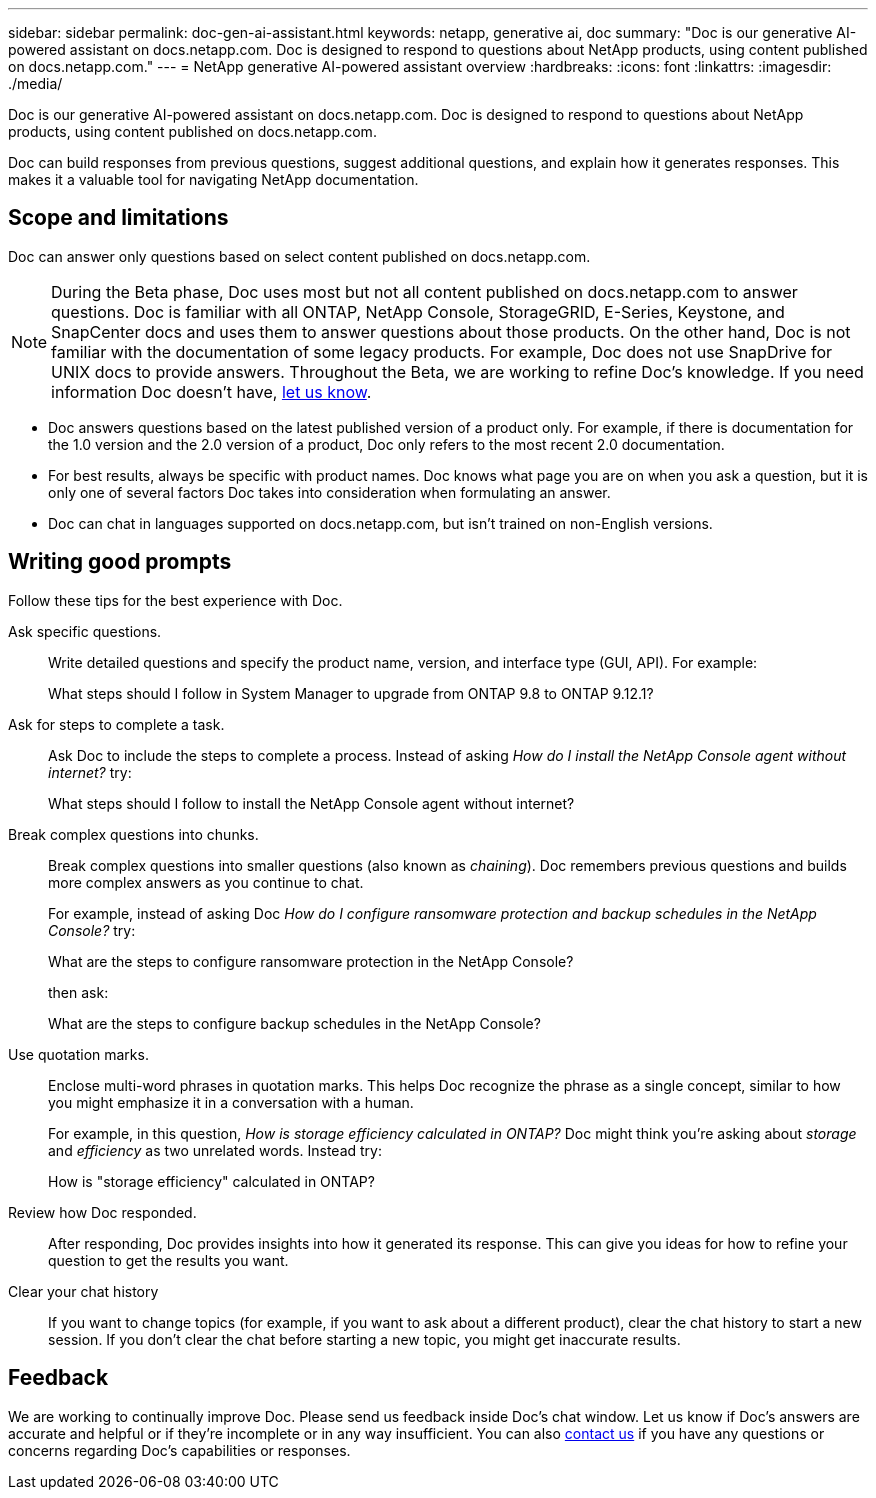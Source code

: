 ---
sidebar: sidebar
permalink: doc-gen-ai-assistant.html
keywords: netapp, generative ai, doc
summary: "Doc is our generative AI-powered assistant on docs.netapp.com. Doc is designed to respond to questions about NetApp products, using content published on docs.netapp.com."
---
= NetApp generative AI-powered assistant overview
:hardbreaks:
:icons: font
:linkattrs:
:imagesdir: ./media/

[.lead]
Doc is our generative AI-powered assistant on docs.netapp.com. Doc is designed to respond to questions about NetApp products, using content published on docs.netapp.com.

Doc can build responses from previous questions, suggest additional questions, and explain how it generates responses. This makes it a valuable tool for navigating NetApp documentation.

== Scope and limitations
Doc can answer only questions based on select content published on docs.netapp.com.

NOTE: During the Beta phase, Doc uses most but not all content published on docs.netapp.com to answer questions. Doc is familiar with all ONTAP, NetApp Console, StorageGRID, E-Series, Keystone, and SnapCenter docs and uses them to answer questions about those products. On the other hand, Doc is not familiar with the documentation of some legacy products. For example, Doc does not use SnapDrive for UNIX docs to provide answers. Throughout the Beta, we are working to refine Doc's knowledge. If you need information Doc doesn't have, mailto:ng-doccomments@netapp.com[let us know].

* Doc answers questions based on the latest published version of a product only. For example, if there is documentation for the 1.0 version and the 2.0 version of a product, Doc only refers to the most recent 2.0 documentation.
* For best results, always be specific with product names. Doc knows what page you are on when you ask a question, but it is only one of several factors Doc takes into consideration when formulating an answer. 
* Doc can chat in languages supported on docs.netapp.com, but isn't trained on non-English versions. 

== Writing good prompts
Follow these tips for the best experience with Doc.

Ask specific questions.:: Write detailed questions and specify the product name, version, and interface type (GUI, API). For example:
+
====
What steps should I follow in System Manager to upgrade from ONTAP 9.8 to ONTAP 9.12.1?
====

Ask for steps to complete a task.:: Ask Doc to include the steps to complete a process. Instead of asking _How do I install the NetApp Console agent without internet?_ try:
+
====
What steps should I follow to install the NetApp Console agent without internet?
====

Break complex questions into chunks.:: Break complex questions into smaller questions (also known as _chaining_). Doc remembers previous questions and builds more complex answers as you continue to chat. 
+
For example, instead of asking Doc _How do I configure ransomware protection and backup schedules in the NetApp Console?_ try:
+
====
What are the steps to configure ransomware protection in the NetApp Console?
====
+
then ask:
+
====
What are the steps to configure backup schedules in the NetApp Console?
====

Use quotation marks.:: Enclose multi-word phrases in quotation marks. This helps Doc recognize the phrase as a single concept, similar to how you might emphasize it in a conversation with a human.
+
For example, in this question, _How is storage efficiency calculated in ONTAP?_ Doc might think you're asking about _storage_ and _efficiency_ as two unrelated words. Instead try:
+
====
How is "storage efficiency" calculated in ONTAP?
====

Review how Doc responded.:: After responding, Doc provides insights into how it generated its response. This can give you ideas for how to refine your question to get the results you want. 

Clear your chat history:: If you want to change topics (for example, if you want to ask about a different product), clear the chat history to start a new session. If you don't clear the chat before starting a new topic, you might get inaccurate results. 

== Feedback
We are working to continually improve Doc. Please send us feedback inside Doc's chat window. Let us know if Doc's answers are accurate and helpful or if they're incomplete or in any way insufficient. You can also mailto:ng-doccomments@netapp.com[contact us] if you have any questions or concerns regarding Doc's capabilities or responses.